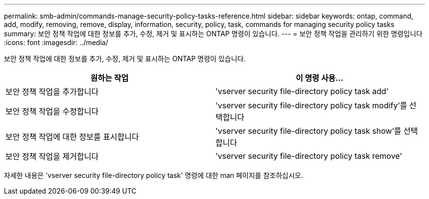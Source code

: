 ---
permalink: smb-admin/commands-manage-security-policy-tasks-reference.html 
sidebar: sidebar 
keywords: ontap, command, add, modify, removing, remove, display, information, security, policy, task, commands for managing security policy tasks 
summary: 보안 정책 작업에 대한 정보를 추가, 수정, 제거 및 표시하는 ONTAP 명령이 있습니다. 
---
= 보안 정책 작업을 관리하기 위한 명령입니다
:icons: font
:imagesdir: ../media/


[role="lead"]
보안 정책 작업에 대한 정보를 추가, 수정, 제거 및 표시하는 ONTAP 명령이 있습니다.

|===
| 원하는 작업 | 이 명령 사용... 


 a| 
보안 정책 작업을 추가합니다
 a| 
'vserver security file-directory policy task add'



 a| 
보안 정책 작업을 수정합니다
 a| 
'vserver security file-directory policy task modify'를 선택합니다



 a| 
보안 정책 작업에 대한 정보를 표시합니다
 a| 
'vserver security file-directory policy task show'를 선택합니다



 a| 
보안 정책 작업을 제거합니다
 a| 
'vserver security file-directory policy task remove'

|===
자세한 내용은 'vserver security file-directory policy task' 명령에 대한 man 페이지를 참조하십시오.
